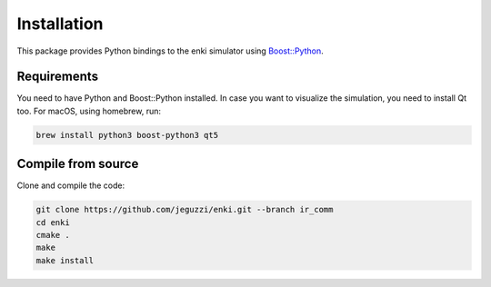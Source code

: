 Installation
=============

This package provides Python bindings to the enki simulator
using `Boost::Python <https://www.boost.org/doc/libs/1_72_0/libs/python/doc/html>`_.


Requirements
------------

You need to have Python and Boost::Python installed.
In case you want to visualize the simulation, you need to install Qt too.
For macOS, using homebrew, run:

.. code-block:: bash

  brew install python3 boost-python3 qt5


Compile from source
-------------------

Clone and compile the code: 

.. code-block:: bash

    git clone https://github.com/jeguzzi/enki.git --branch ir_comm
    cd enki
    cmake .
    make
    make install
